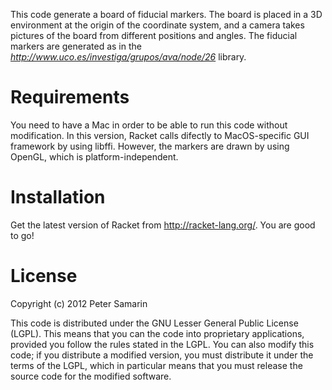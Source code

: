 This code generate a board of fiducial markers.
The board is placed in a 3D environment at the origin of the coordinate system, and a camera takes pictures of the board from different positions and angles.
The fiducial markers are generated as in the [[ArUco][http://www.uco.es/investiga/grupos/ava/node/26]] library.


* Requirements
You need to have a Mac in order to be able to run this code without modification.
In this version, Racket calls difectly to MacOS-specific GUI framework by using libffi.
However, the markers are drawn by using OpenGL, which is platform-independent.


* Installation
Get the latest version of Racket from http://racket-lang.org/.
You are good to go!


* License
Copyright (c) 2012 Peter Samarin

This code is distributed under the GNU Lesser General Public License (LGPL).
This means that you can the code into proprietary applications, provided you follow the rules stated in the LGPL.
You can also modify this code; if you distribute a modified version, you must distribute it under the terms of the LGPL, which in particular means that you must release the source code for the modified software.


